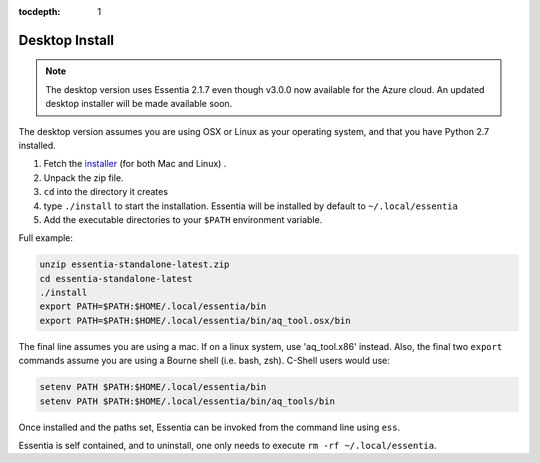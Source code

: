 :tocdepth: 1

***************
Desktop Install
***************

.. note::

    The desktop version uses Essentia 2.1.7 even though v3.0.0 now available for the Azure cloud.  An updated desktop
    installer will be made available soon.

The desktop version assumes you are using OSX or Linux as your operating system,
and that you have Python 2.7 installed.

1. Fetch the `installer <http://auriq.net/wp-content/uploads/installer/essentia-standalone-latest.zip>`_
   (for both Mac and Linux) .
2. Unpack the zip file.
3. ``cd`` into the directory it creates
4. type ``./install`` to start the installation.  Essentia will be installed by default to ``~/.local/essentia``
5. Add the executable directories to your ``$PATH`` environment variable.

Full example:

.. code-block:: sh

  unzip essentia-standalone-latest.zip
  cd essentia-standalone-latest
  ./install
  export PATH=$PATH:$HOME/.local/essentia/bin
  export PATH=$PATH:$HOME/.local/essentia/bin/aq_tool.osx/bin

The final line assumes you are using a mac.  If on a linux system, use 'aq_tool.x86' instead.
Also, the final two ``export`` commands assume you are using a Bourne shell (i.e. bash, zsh).  C-Shell users would use:

.. code-block:: sh

  setenv PATH $PATH:$HOME/.local/essentia/bin
  setenv PATH $PATH:$HOME/.local/essentia/bin/aq_tools/bin

Once installed and the paths set, Essentia can be invoked from the command line using ``ess``.

Essentia is self contained, and to uninstall, one only needs to execute ``rm -rf ~/.local/essentia``.